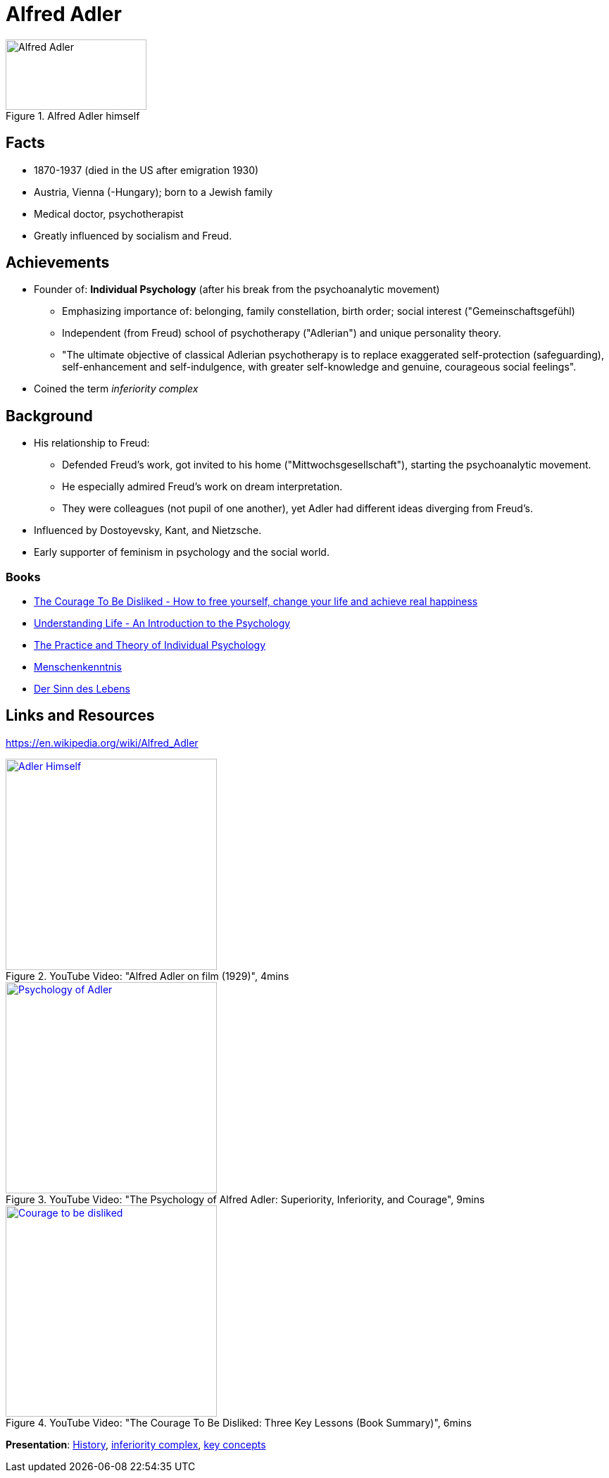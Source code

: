 = Alfred Adler

[#img-adler-alfred]
.Alfred Adler himself
image::adler-alfred.jpg[Alfred Adler,200,100]

== Facts

* 1870-1937 (died in the US after emigration 1930)
* Austria, Vienna (-Hungary); born to a Jewish family
* Medical doctor, psychotherapist
* Greatly influenced by socialism and Freud.

== Achievements

* Founder of: *Individual Psychology* (after his break from the psychoanalytic movement)
** Emphasizing importance of: belonging, family constellation, birth order; social interest ("Gemeinschaftsgefühl)
** Independent (from Freud) school of psychotherapy ("Adlerian") and unique personality theory.
** "The ultimate objective of classical Adlerian psychotherapy is to replace exaggerated self-protection (safeguarding), self-enhancement and self-indulgence, with greater self-knowledge and genuine, courageous social feelings".
* Coined the term _inferiority complex_

== Background

* His relationship to Freud:
** Defended Freud's work, got invited to his home ("Mittwochsgesellschaft"), starting the psychoanalytic movement.
** He especially admired Freud's work on dream interpretation.
** They were colleagues (not pupil of one another), yet Adler had different ideas diverging from Freud's.
* Influenced by Dostoyevsky, Kant, and Nietzsche.
* Early supporter of feminism in psychology and the social world.

=== Books

* link:https://www.amazon.nl/Courage-Be-Disliked-yourself-happiness-ebook/dp/B074TWG8V7/[The Courage To Be Disliked - How to free yourself, change your life and achieve real happiness]
* link:https://www.amazon.nl/Understanding-Life-Introduction-Psychology-Alfred/dp/1851686975/[Understanding Life - An Introduction to the Psychology]
* link:https://www.amazon.nl/Practice-Theory-Individual-Psychology/dp/1614271437/[The Practice and Theory of Individual Psychology]
* link:https://www.amazon.nl/Menschenkenntnis-Alfred-Adler/dp/3866471955/[Menschenkenntnis]
* link:https://www.amazon.nl/Sinn-Lebens-Alfred-Adler/dp/3866471963/[Der Sinn des Lebens]

== Links and Resources

https://en.wikipedia.org/wiki/Alfred_Adler

.YouTube Video: "Alfred Adler on film (1929)", 4mins
[link=https://www.youtube.com/watch?v=3K1E-JFoMII]
image::https://img.youtube.com/vi/3K1E-JFoMII/0.jpg[Adler Himself,300]

.YouTube Video: "The Psychology of Alfred Adler: Superiority, Inferiority, and Courage", 9mins
[link=https://www.youtube.com/watch?v=t3TbSjZ_fxc]
image::https://img.youtube.com/vi/t3TbSjZ_fxc/0.jpg[Psychology of Adler,300]

.YouTube Video: "The Courage To Be Disliked: Three Key Lessons (Book Summary)", 6mins
[link=https://www.youtube.com/watch?v=2E9YnRcHMes]
image::https://img.youtube.com/vi/2E9YnRcHMes/0.jpg[Courage to be disliked,300]

*Presentation*: link:https://www.youtube.com/watch?v=npXF1JKh7sQ[History], link:https://www.youtube.com/watch?v=9-Q9Gnxupyo[inferiority complex], link:https://www.youtube.com/watch?v=0ag56H7mmak[key concepts]
